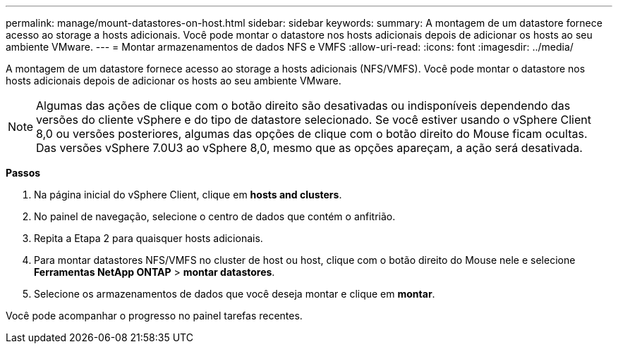 ---
permalink: manage/mount-datastores-on-host.html 
sidebar: sidebar 
keywords:  
summary: A montagem de um datastore fornece acesso ao storage a hosts adicionais. Você pode montar o datastore nos hosts adicionais depois de adicionar os hosts ao seu ambiente VMware. 
---
= Montar armazenamentos de dados NFS e VMFS
:allow-uri-read: 
:icons: font
:imagesdir: ../media/


[role="lead"]
A montagem de um datastore fornece acesso ao storage a hosts adicionais (NFS/VMFS). Você pode montar o datastore nos hosts adicionais depois de adicionar os hosts ao seu ambiente VMware.


NOTE: Algumas das ações de clique com o botão direito são desativadas ou indisponíveis dependendo das versões do cliente vSphere e do tipo de datastore selecionado. Se você estiver usando o vSphere Client 8,0 ou versões posteriores, algumas das opções de clique com o botão direito do Mouse ficam ocultas. Das versões vSphere 7.0U3 ao vSphere 8,0, mesmo que as opções apareçam, a ação será desativada.

*Passos*

. Na página inicial do vSphere Client, clique em *hosts and clusters*.
. No painel de navegação, selecione o centro de dados que contém o anfitrião.
. Repita a Etapa 2 para quaisquer hosts adicionais.
. Para montar datastores NFS/VMFS no cluster de host ou host, clique com o botão direito do Mouse nele e selecione *Ferramentas NetApp ONTAP* > *montar datastores*.
. Selecione os armazenamentos de dados que você deseja montar e clique em *montar*.


Você pode acompanhar o progresso no painel tarefas recentes.
